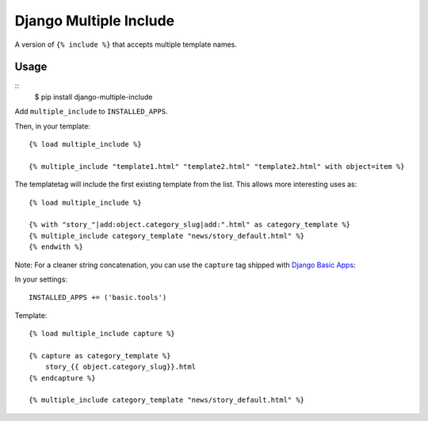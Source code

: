 Django Multiple Include
======================================

A version of ``{% include %}`` that accepts multiple template names.

Usage
-----
::
    $ pip install django-multiple-include

Add ``multiple_include`` to ``INSTALLED_APPS``.

Then, in your template::

    {% load multiple_include %}

    {% multiple_include "template1.html" "template2.html" "template2.html" with object=item %}

The templatetag will include the first existing template from the list. This allows more interesting uses as::

    {% load multiple_include %}

    {% with "story_"|add:object.category_slug|add:".html" as category_template %}
    {% multiple_include category_template "news/story_default.html" %}
    {% endwith %}

Note: For a cleaner string concatenation, you can use the ``capture`` tag shipped with  `Django Basic Apps <https://github.com/nathanborror/django-basic-apps/>`_:

In your settings::

    INSTALLED_APPS += ('basic.tools')

Template::

    {% load multiple_include capture %}

    {% capture as category_template %}
        story_{{ object.category_slug}}.html
    {% endcapture %}

    {% multiple_include category_template "news/story_default.html" %}
